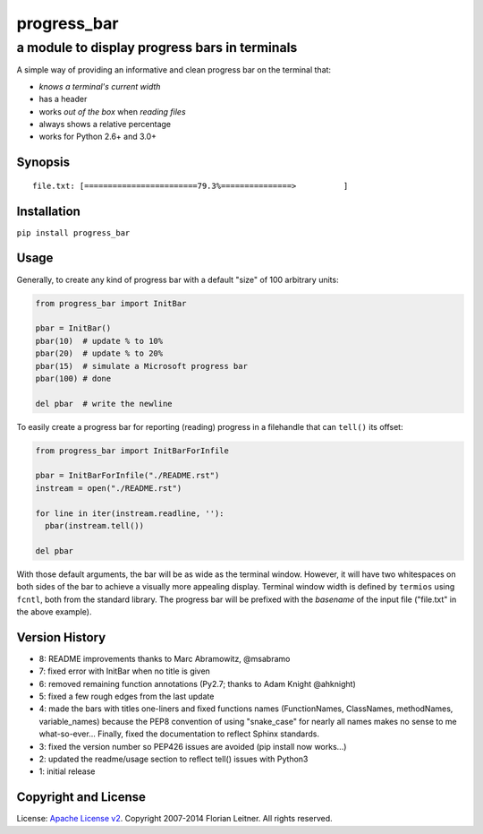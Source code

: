 ============
progress_bar
============
----------------------------------------------
a module to display progress bars in terminals
----------------------------------------------

A simple way of providing an informative and clean progress bar on the
terminal that:

- *knows a terminal's current width*
- has a header
- works *out of the box* when *reading files*
- always shows a relative percentage
- works for Python 2.6+ and 3.0+

Synopsis
========

::

    file.txt: [========================79.3%===============>          ]

Installation
============

``pip install progress_bar``

Usage
=====

Generally, to create any kind of progress bar with a default "size"
of 100 arbitrary units:

.. code-block:: python

  from progress_bar import InitBar

  pbar = InitBar()
  pbar(10)  # update % to 10%
  pbar(20)  # update % to 20%
  pbar(15)  # simulate a Microsoft progress bar
  pbar(100) # done
  
  del pbar  # write the newline

To easily create a progress bar for reporting (reading) progress in a
filehandle that can ``tell()`` its offset:

.. code-block:: python

  from progress_bar import InitBarForInfile

  pbar = InitBarForInfile("./README.rst")
  instream = open("./README.rst")

  for line in iter(instream.readline, ''):
    pbar(instream.tell())

  del pbar

With those default arguments, the bar will be as wide as the terminal window.
However, it will have two whitespaces on both sides of the bar to achieve a
visually more appealing display. Terminal window width is defined by
``termios`` using ``fcntl``, both from the standard library. The progress bar
will be prefixed with the *basename* of the input file ("file.txt" in the
above example).

Version History
===============

- 8: README improvements thanks to Marc Abramowitz, @msabramo
- 7: fixed error with InitBar when no title is given
- 6: removed remaining function annotations (Py2.7; thanks to Adam Knight
  @ahknight)
- 5: fixed a few rough edges from the last update
- 4: made the bars with titles one-liners and fixed functions names
  (FunctionNames, ClassNames, methodNames, variable_names) because the PEP8
  convention of using "snake_case" for nearly all names makes no sense to me
  what-so-ever...
  Finally, fixed the documentation to reflect Sphinx standards.
- 3: fixed the version number so PEP426 issues are avoided (pip install now
  works...)
- 2: updated the readme/usage section to reflect tell() issues with Python3
- 1: initial release

Copyright and License
=====================

License: `Apache License v2 <https://www.apache.org/licenses/LICENSE-2.0.html>`_.
Copyright 2007-2014 Florian Leitner. All rights reserved.

